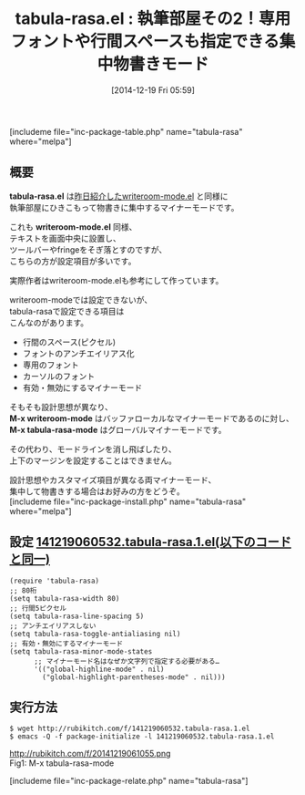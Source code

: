 #+BLOG: rubikitch
#+POSTID: 503
#+BLOG: rubikitch
#+DATE: [2014-12-19 Fri 05:59]
#+PERMALINK: tabula-rasa
#+OPTIONS: toc:nil num:nil todo:nil pri:nil tags:nil ^:nil \n:t -:nil
#+ISPAGE: nil
#+DESCRIPTION:writeroom-mode参考に機能追加。行間のスペース(ピクセル)指定可、フォントのアンチエイリアス化、専用のフォント、カーソルのフォント指定可、有効・無効にするマイナーモード
# (progn (erase-buffer)(find-file-hook--org2blog/wp-mode))
#+BLOG: rubikitch
#+CATEGORY: 執筆部屋
#+EL_PKG_NAME: tabula-rasa
#+TAGS: マイナーモード
#+EL_TITLE0: 執筆部屋その2！専用フォントや行間スペースも指定できる集中物書きモード
#+begin: org2blog
#+TITLE: tabula-rasa.el : 執筆部屋その2！専用フォントや行間スペースも指定できる集中物書きモード
[includeme file="inc-package-table.php" name="tabula-rasa" where="melpa"]
** 概要
*tabula-rasa.el* は[[http://emacs.rubikitch.com/writeroom-mode/][昨日紹介したwriteroom-mode.el]] と同様に
執筆部屋にひきこもって物書きに集中するマイナーモードです。

これも *writeroom-mode.el* 同様、
テキストを画面中央に設置し、
ツールバーやfringeをそぎ落とすのですが、
こちらの方が設定項目が多いです。

実際作者はwriteroom-mode.elも参考にして作っています。

writeroom-modeでは設定できないが、
tabula-rasaで設定できる項目は
こんなのがあります。

- 行間のスペース(ピクセル)
- フォントのアンチエイリアス化
- 専用のフォント
- カーソルのフォント
- 有効・無効にするマイナーモード

そもそも設計思想が異なり、
*M-x writeroom-mode* はバッファローカルなマイナーモードであるのに対し、
*M-x tabula-rasa-mode* はグローバルマイナーモードです。

その代わり、モードラインを消し飛ばしたり、
上下のマージンを設定することはできません。

設計思想やカスタマイズ項目が異なる両マイナーモード、
集中して物書きする場合はお好みの方をどうぞ。
[includeme file="inc-package-install.php" name="tabula-rasa" where="melpa"]

#+end:
** 概要                                                             :noexport:
*tabula-rasa.el* は[[http://emacs.rubikitch.com/writeroom-mode/][昨日紹介したwriteroom-mode.el]] と同様に
執筆部屋にひきこもって物書きに集中するマイナーモードです。

これも *writeroom-mode.el* 同様、
テキストを画面中央に設置し、
ツールバーやfringeをそぎ落とすのですが、
こちらの方が設定項目が多いです。

実際作者はwriteroom-mode.elも参考にして作っています。

writeroom-modeでは設定できないが、
tabula-rasaで設定できる項目は
こんなのがあります。

- 行間のスペース(ピクセル)
- フォントのアンチエイリアス化
- 専用のフォント
- カーソルのフォント
- 有効・無効にするマイナーモード

そもそも設計思想が異なり、
*M-x writeroom-mode* はバッファローカルなマイナーモードであるのに対し、
*M-x tabula-rasa-mode* はグローバルマイナーモードです。

その代わり、モードラインを消し飛ばしたり、
上下のマージンを設定することはできません。

設計思想やカスタマイズ項目が異なる両マイナーモード、
集中して物書きする場合はお好みの方をどうぞ。
** 設定 [[http://rubikitch.com/f/141219060532.tabula-rasa.1.el][141219060532.tabula-rasa.1.el(以下のコードと同一)]]
#+BEGIN: include :file "/r/sync/junk/141219/141219060532.tabula-rasa.1.el"
#+BEGIN_SRC fundamental
(require 'tabula-rasa)
;; 80桁
(setq tabula-rasa-width 80)
;; 行間5ピクセル
(setq tabula-rasa-line-spacing 5)
;; アンチエイリアスしない
(setq tabula-rasa-toggle-antialiasing nil)
;; 有効・無効にするマイナーモード
(setq tabula-rasa-minor-mode-states
      ;; マイナーモード名はなぜか文字列で指定する必要がある…
      '(("global-highline-mode" . nil)
        ("global-highlight-parentheses-mode" . nil)))
#+END_SRC

#+END:

** 実行方法
#+BEGIN_EXAMPLE
$ wget http://rubikitch.com/f/141219060532.tabula-rasa.1.el
$ emacs -Q -f package-initialize -l 141219060532.tabula-rasa.1.el
#+END_EXAMPLE

# (progn (forward-line 1)(shell-command "screenshot-time.rb org_template" t))
http://rubikitch.com/f/20141219061055.png
Fig1: M-x tabula-rasa-mode

[includeme file="inc-package-relate.php" name="tabula-rasa"]
